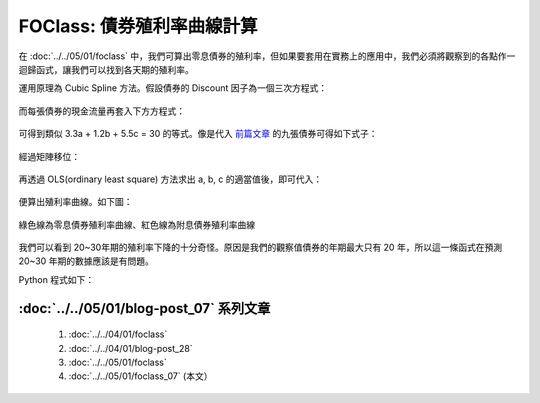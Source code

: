 FOClass: 債券殖利率曲線計算
================================================================================

在 :doc:`../../05/01/foclass` 中，我們可算出零息債券的殖利率，但如果要套用在實務上的應用中，\
我們必須將觀察到的各點作一迴歸函式，讓我們可以找到各天期的殖利率。

.. more::

運用原理為 Cubic Spline 方法。假設債券的 Discount 因子為一個三次方程式：

.. figure:: http://latex.codecogs.com/gif.latex?D%28t%29%20=%201%20+%20a%5Ctimes%20t%20+%20b%5Ctimes%20t%5E2%20+%20c%5Ctimes%20t%5E3
    :align: center

而每張債券的現金流量再套入下方方程式：

.. figure:: http://latex.codecogs.com/gif.latex?PV%20=%20\sum_{i=1}^{n}C_{i}%20\times%20D_{i}
    :align: center

可得到類似 3.3a + 1.2b + 5.5c = 30 的等式。像是代入 `前篇文章 <../../05/01/foclass>`_ 的九張債券可得如下式子：

.. figure:: http://latex.codecogs.com/gif.latex?%5Cbegin%7Bbmatrix%7D%20x_%7B11%7D%20&%20x_%7B12%7D%20&%20x_%7B13%7D%5C%5C%20...%20&%20...&%20...%5C%5C%20x_%7B91%7D%20&%20x_%7B92%7D%20&%20x_%7B93%7D%20%5Cend%7Bbmatrix%7D%20%5Cbegin%7Bbmatrix%7D%20a%5C%5C%20b%5C%5C%20c%20%5Cend%7Bbmatrix%7D%20=%20%5Cbegin%7Bbmatrix%7D%2043.33%5C%5C%20...%5C%5C%203,4%20%5Cend%7Bbmatrix%7D
    :align: center

經過矩陣移位：

.. figure:: http://latex.codecogs.com/gif.latex?%5Cbegin%7Bbmatrix%7D%20a%5C%5C%20b%5C%5C%20c%20%5Cend%7Bbmatrix%7D%20=%20%5Cleft%20%28%5Cbegin%7Bbmatrix%7D%20x_%7B11%7D%20&%20x_%7B12%7D%20&%20x_%7B13%7D%5C%5C%20...%20&%20...&%20...%5C%5C%20x_%7B91%7D%20&%20x_%7B92%7D%20&%20x_%7B93%7D%20%5Cend%7Bbmatrix%7D%5E%7Bt%7D%20%5Ccdot%20%5Cbegin%7Bbmatrix%7D%20x_%7B11%7D%20&%20x_%7B12%7D%20&%20x_%7B13%7D%5C%5C%20...%20&%20...&%20...%5C%5C%20x_%7B91%7D%20&%20x_%7B92%7D%20&%20x_%7B93%7D%20%5Cend%7Bbmatrix%7D%5Cright%20%29%5E%7BINV%7D%20%5Ccdot%20%5Cbegin%7Bbmatrix%7D%20x_%7B11%7D%20&%20x_%7B12%7D%20&%20x_%7B13%7D%5C%5C%20...%20&%20...&%20...%5C%5C%20x_%7B91%7D%20&%20x_%7B92%7D%20&%20x_%7B93%7D%20%5Cend%7Bbmatrix%7D%5E%7Bt%7D%20%5Ccdot%20%5Cbegin%7Bbmatrix%7D%2043.33%5C%5C%20...%5C%5C%203,4%20%5Cend%7Bbmatrix%7D
    :align: center

再透過 OLS(ordinary least square) 方法求出 a, b, c 的適當值後，即可代入：

.. figure:: http://latex.codecogs.com/gif.latex?Y%28t%29%20=%20%5Csqrt%5Bt%5D%7B%5Cfrac%7B1%7D%7BD%28t%29%7D%7D%20-%201
    :align: center

便算出殖利率曲線。如下圖：

.. figure:: zero_bond_yield_curve.png
    :width: 100%
    :align: center

    綠色線為零息債券殖利率曲線、紅色線為附息債券殖利率曲線

我們可以看到 20~30年期的殖利率下降的十分奇怪。原因是我們的觀察值債券的年期最大只有 20 年，\
所以這一條函式在預測 20~30 年期的數據應該是有問題。

Python 程式如下：

.. code-block:: python
    :linenos:

    from numpy import array, append, dot, matrix, linalg
    class CubicSpline:
         """ 使用最小平方和原則作三次方方程式的迴歸
         """
         def __init__(self):
             self.PVs = array([])
             self.X = array([])


         def addBondData(self, PV=0, Ci=[], Ni=[]):
             self.PV = PV < 0 and PV or -1*PV
             if Ni[0] == 0:
                 self.PVs = append(self.PVs,
                                    -1*self.PV-Ci[0])
                 self.Ci = array(Ci[1:])
                 self.Ni = array([[1, t, t**2, t**3]
                                    for t in Ni[1:]])
             else:
                 self.PVs = append(self.PVs, -1*self.PV)
                 self.Ci = array(Ci)
                 self.Ni = array([[1, t, t**2, t**3]
                                    for t in Ni])

             self.dt = dot(self.Ci, self.Ni)
             if len(self.X):
                 self.X = append(self.X,
                                [self.dt[1:]],
                                axis=0)
             else:
                 self.X = array([self.dt[1:]])

             self.PVs[-1] -= self.dt[0]


         def runOLS(self):
             self.X = matrix(self.X)
             self.PVs = matrix(self.PVs).T
             self.b = (linalg.inv(self.X.T
                                * self.X)
                                    * self.X.T
                                    * self.PVs)
             return self.b

:doc:`../../05/01/blog-post_07` 系列文章
--------------------------------------------------------------------------------

    #. :doc:`../../04/01/foclass`
    #. :doc:`../../04/01/blog-post_28`
    #. :doc:`../../05/01/foclass`
    #. :doc:`../../05/01/foclass_07` (本文）

.. author:: default
.. categories:: chinese
.. tags:: python, bond, foclass
.. comments::
